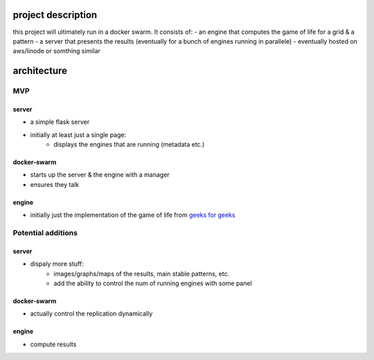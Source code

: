 project description
-------------------------------

this project will ultimately run in a docker swarm. It consists of:
- an engine that computes the game of life for a grid & a pattern
- a server that presents the results (eventually for a bunch of engines running in parallele)
- eventually hosted on aws/linode or somthing similar

architecture
-----------------------

MVP
^^^^^^^^^^


server
~~~~~~~~~~~~~~~

* a simple flask server
* initially at least just a single page:
    * displays the engines that are running (metadata etc.)

docker-swarm
~~~~~~~~~~~~~~~~~~

* starts up the server & the engine with a manager
* ensures they talk

engine
~~~~~~~~~~~~

* initially just the implementation of the game of life from `geeks for geeks <https://www.geeksforgeeks.org/conways-game-life-python-implementation/>`_


Potential additions
^^^^^^^^^^^^^^^^^^^^^^^

server
~~~~~~~~~~~~~~~

* dispaly more stuff:
    * images/graphs/maps of the results, main stable patterns, etc.
    * add the ability to control the num of running engines with some panel

docker-swarm
~~~~~~~~~~~~~~~~~~

* actually control the replication dynamically

engine
~~~~~~~~~~~~
* compute results 